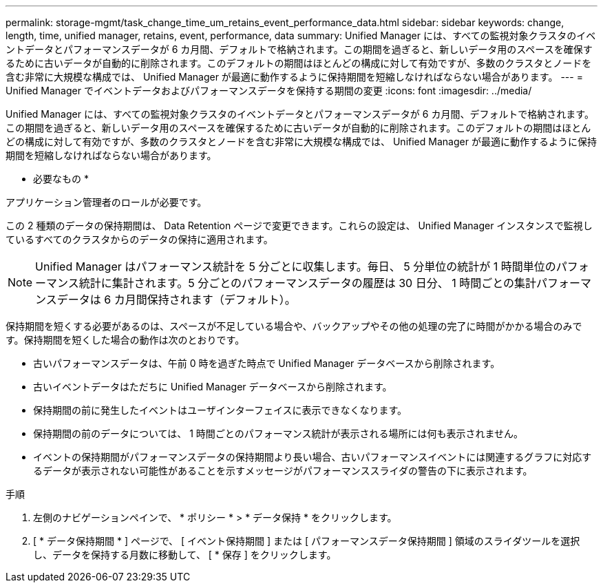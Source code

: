 ---
permalink: storage-mgmt/task_change_time_um_retains_event_performance_data.html 
sidebar: sidebar 
keywords: change, length, time, unified manager, retains, event, performance, data 
summary: Unified Manager には、すべての監視対象クラスタのイベントデータとパフォーマンスデータが 6 カ月間、デフォルトで格納されます。この期間を過ぎると、新しいデータ用のスペースを確保するために古いデータが自動的に削除されます。このデフォルトの期間はほとんどの構成に対して有効ですが、多数のクラスタとノードを含む非常に大規模な構成では、 Unified Manager が最適に動作するように保持期間を短縮しなければならない場合があります。 
---
= Unified Manager でイベントデータおよびパフォーマンスデータを保持する期間の変更
:icons: font
:imagesdir: ../media/


[role="lead"]
Unified Manager には、すべての監視対象クラスタのイベントデータとパフォーマンスデータが 6 カ月間、デフォルトで格納されます。この期間を過ぎると、新しいデータ用のスペースを確保するために古いデータが自動的に削除されます。このデフォルトの期間はほとんどの構成に対して有効ですが、多数のクラスタとノードを含む非常に大規模な構成では、 Unified Manager が最適に動作するように保持期間を短縮しなければならない場合があります。

* 必要なもの *

アプリケーション管理者のロールが必要です。

この 2 種類のデータの保持期間は、 Data Retention ページで変更できます。これらの設定は、 Unified Manager インスタンスで監視しているすべてのクラスタからのデータの保持に適用されます。

[NOTE]
====
Unified Manager はパフォーマンス統計を 5 分ごとに収集します。毎日、 5 分単位の統計が 1 時間単位のパフォーマンス統計に集計されます。5 分ごとのパフォーマンスデータの履歴は 30 日分、 1 時間ごとの集計パフォーマンスデータは 6 カ月間保持されます（デフォルト）。

====
保持期間を短くする必要があるのは、スペースが不足している場合や、バックアップやその他の処理の完了に時間がかかる場合のみです。保持期間を短くした場合の動作は次のとおりです。

* 古いパフォーマンスデータは、午前 0 時を過ぎた時点で Unified Manager データベースから削除されます。
* 古いイベントデータはただちに Unified Manager データベースから削除されます。
* 保持期間の前に発生したイベントはユーザインターフェイスに表示できなくなります。
* 保持期間の前のデータについては、 1 時間ごとのパフォーマンス統計が表示される場所には何も表示されません。
* イベントの保持期間がパフォーマンスデータの保持期間より長い場合、古いパフォーマンスイベントには関連するグラフに対応するデータが表示されない可能性があることを示すメッセージがパフォーマンススライダの警告の下に表示されます。


.手順
. 左側のナビゲーションペインで、 * ポリシー * > * データ保持 * をクリックします。
. [ * データ保持期間 * ] ページで、 [ イベント保持期間 ] または [ パフォーマンスデータ保持期間 ] 領域のスライダツールを選択し、データを保持する月数に移動して、 [ * 保存 ] をクリックします。

